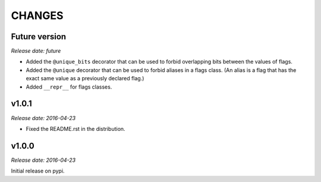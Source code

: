 
CHANGES
=======


Future version
--------------

*Release date: future*

- Added the ``@unique_bits`` decorator that can be used to forbid overlapping bits between the values of flags.
- Added the ``@unique`` decorator that can be used to forbid aliases in a flags class. (An alias is a flag that
  has the exact same value as a previously declared flag.)
- Added ``__repr__`` for flags classes.


v1.0.1
------

*Release date: 2016-04-23*

- Fixed the README.rst in the distribution.


v1.0.0
------

*Release date: 2016-04-23*

Initial release on pypi.

